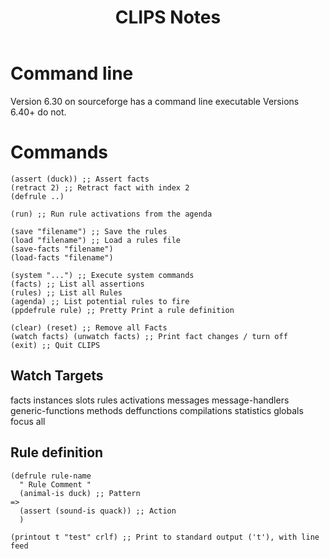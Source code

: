 #+TITLE: CLIPS Notes
* Command line
Version 6.30 on sourceforge has a command line executable
Versions 6.40+ do not.
* Commands
#+NAME: Clips Commands
#+begin_src elisp :results value
(assert (duck)) ;; Assert facts
(retract 2) ;; Retract fact with index 2
(defrule ..)

(run) ;; Run rule activations from the agenda

(save "filename") ;; Save the rules
(load "filename") ;; Load a rules file
(save-facts "filename")
(load-facts "filename")

(system "...") ;; Execute system commands
(facts) ;; List all assertions
(rules) ;; List all Rules
(agenda) ;; List potential rules to fire
(ppdefrule rule) ;; Pretty Print a rule definition

(clear) (reset) ;; Remove all Facts
(watch facts) (unwatch facts) ;; Print fact changes / turn off
(exit) ;; Quit CLIPS
#+end_src
** Watch Targets
facts
instances
slots
rules
activations
messages
message-handlers
generic-functions
methods
deffunctions
compilations
statistics
globals
focus
all
** Rule definition
#+NAME: Rule Definition
#+begin_src elisp :results value
(defrule rule-name
  " Rule Comment "
  (animal-is duck) ;; Pattern
=>
  (assert (sound-is quack)) ;; Action
  )
#+end_src

#+NAME: Rule Actions
#+begin_src elisp :results value
(printout t "test" crlf) ;; Print to standard output ('t'), with line feed
#+end_src
